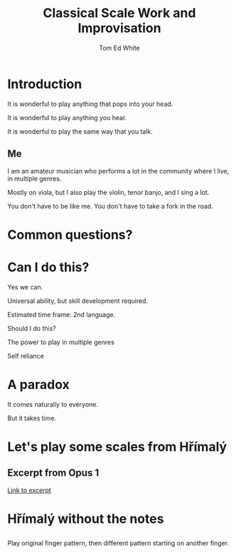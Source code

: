 #    -*- mode: org -*-
#+OPTIONS: reveal_center:t reveal_progress:t reveal_history:t reveal_control:t
#+OPTIONS: reveal_mathjax:t reveal_rolling_links:t reveal_keyboard:t reveal_overview:t num:nil
#+OPTIONS: toc:1
#+REVEAL_MARGIN: 0.2
#+REVEAL_MIN_SCALE: 0.5
#+REVEAL_MAX_SCALE: 2.5
#+REVEAL_TRANS: none
#+REVEAL_THEME: night
#+REVEAL_EXTRA_CSS: ./presentation.css

#+TITLE: Classical Scale Work and Improvisation
#+AUTHOR: Tom Ed White
#+EMAIL: wtomed@gmail.com

* Introduction

  It is wonderful to play anything that pops into your head.

#+ATTR_REVEAL: :frag t
  It is wonderful to play anything you hear.

#+ATTR_REVEAL: :frag t
  It is wonderful to play the same way that you talk.

** Me

   I am an amateur musician who performs a lot in the community where I live, in multiple genres.

#+ATTR_REVEAL: :frag t
   Mostly on viola, but I also play the violin, tenor banjo, and I sing a lot.
#+BEGIN_NOTES
You don't have to be like me. You don't have to take a fork in the road.
#+END_NOTES
* Common questions?

* Can I do this?

#+ATTR_REVEAL: :frag t
  Yes we can.
 #+BEGIN_NOTES
 Universal ability, but skill development required.
 
 Estimated time frame: 2nd language.
 #+END_NOTES 
#+ATTR_REVEAL: :frag t
  Should I do this?
#+BEGIN_NOTES
The power to play in multiple genres

Self reliance
#+END_NOTES
* A paradox  
#+ATTR_REVEAL: :frag t
   It comes naturally to everyone.

#+ATTR_REVEAL: :frag t
   But it takes time.

* Let's play some scales from Hřímalý 

** Excerpt from Opus 1

   #+ATTR_HTML: :width 200%
   [[./Images/hrm.pdf][Link to excerpt]]

* Hřímalý without the notes
** [[./Images/hrmc.jpg]]
#+BEGIN_NOTES
Play original finger pattern, then different pattern starting on another finger.
#+END_NOTES

